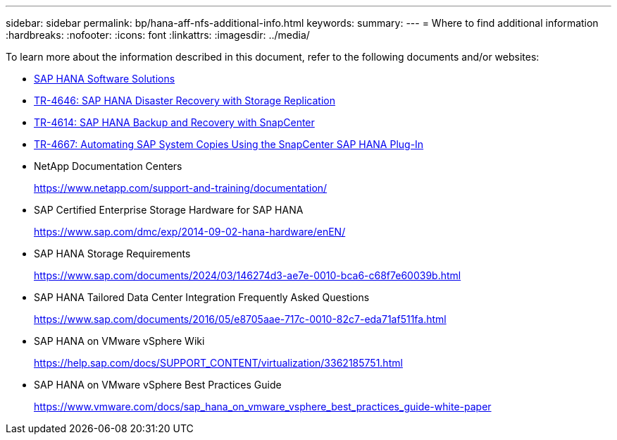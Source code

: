---
sidebar: sidebar
permalink: bp/hana-aff-nfs-additional-info.html
keywords:
summary:
---
= Where to find additional information
:hardbreaks:
:nofooter:
:icons: font
:linkattrs:
:imagesdir: ../media/

//
// This file was created with NDAC Version 2.0 (August 17, 2020)
//
// 2021-05-20 16:44:23.386531
//

[.lead]
To learn more about the information described in this document, refer to the following documents and/or websites:

* link:../index.html[SAP HANA Software Solutions^]
* link:../backup/hana-dr-sr-pdf-link.html[TR-4646: SAP HANA Disaster Recovery with Storage Replication^]
* link:../backup/hana-br-scs-overview.html[TR-4614: SAP HANA Backup and Recovery with SnapCenter^]
* link:../lifecycle/sc-copy-clone-introduction.html[TR-4667: Automating SAP System Copies Using the SnapCenter SAP HANA Plug-In^]

* NetApp Documentation Centers
+
https://www.netapp.com/support-and-training/documentation/[https://www.netapp.com/support-and-training/documentation/^]


* SAP Certified Enterprise Storage Hardware for SAP HANA
+
https://www.sap.com/dmc/exp/2014-09-02-hana-hardware/enEN/[https://www.sap.com/dmc/exp/2014-09-02-hana-hardware/enEN/^]
* SAP HANA Storage Requirements
+
https://www.sap.com/documents/2024/03/146274d3-ae7e-0010-bca6-c68f7e60039b.html[https://www.sap.com/documents/2024/03/146274d3-ae7e-0010-bca6-c68f7e60039b.html^]
* SAP HANA Tailored Data Center Integration Frequently Asked Questions
+
https://www.sap.com/documents/2016/05/e8705aae-717c-0010-82c7-eda71af511fa.html[https://www.sap.com/documents/2016/05/e8705aae-717c-0010-82c7-eda71af511fa.html^]
* SAP HANA on VMware vSphere Wiki
+
https://help.sap.com/docs/SUPPORT_CONTENT/virtualization/3362185751.html[https://help.sap.com/docs/SUPPORT_CONTENT/virtualization/3362185751.html^]
* SAP HANA on VMware vSphere Best Practices Guide
+
https://www.vmware.com/docs/sap_hana_on_vmware_vsphere_best_practices_guide-white-paper[https://www.vmware.com/docs/sap_hana_on_vmware_vsphere_best_practices_guide-white-paper^]


